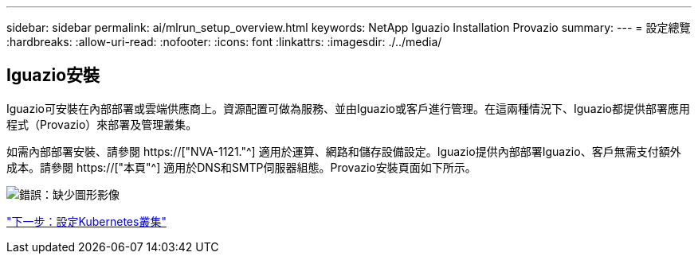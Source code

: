 ---
sidebar: sidebar 
permalink: ai/mlrun_setup_overview.html 
keywords: NetApp Iguazio Installation Provazio 
summary:  
---
= 設定總覽
:hardbreaks:
:allow-uri-read: 
:nofooter: 
:icons: font
:linkattrs: 
:imagesdir: ./../media/




== Iguazio安裝

Iguazio可安裝在內部部署或雲端供應商上。資源配置可做為服務、並由Iguazio或客戶進行管理。在這兩種情況下、Iguazio都提供部署應用程式（Provazio）來部署及管理叢集。

如需內部部署安裝、請參閱 https://["NVA-1121."^] 適用於運算、網路和儲存設備設定。Iguazio提供內部部署Iguazio、客戶無需支付額外成本。請參閱 https://["本頁"^] 適用於DNS和SMTP伺服器組態。Provazio安裝頁面如下所示。

image:mlrun_image8.png["錯誤：缺少圖形影像"]

link:mlrun_configuring_kubernetes_cluster.html["下一步：設定Kubernetes叢集"]
